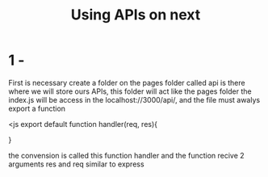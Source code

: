 #+Title: Using APIs on next

* 1 - 

First is necessary create a folder on the pages folder called api is there where we will store 
ours APIs, this folder will act like the pages folder the index.js will be access in the 
localhost://3000/api/, and the file must awalys export a function

<js
export default function handler(req, res){

    
}

the convension is called this function handler and the function recive 2 arguments res and req 
similar to express

